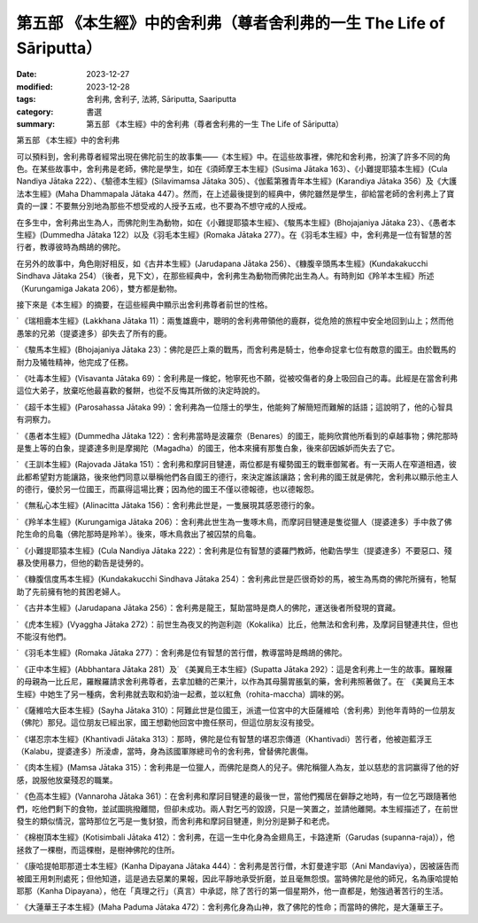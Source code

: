 ===========================================================================
第五部 《本生經》中的舍利弗（尊者舍利弗的一生 The Life of Sāriputta）
===========================================================================

:date: 2023-12-27
:modified: 2023-12-28
:tags: 舍利弗, 舍利子, 法將, Sāriputta, Saariputta
:category: 書選
:summary: 第五部 《本生經》中的舍利弗（尊者舍利弗的一生 The Life of Sāriputta）

第五部 《本生經》中的舍利弗

可以預料到，舍利弗尊者經常出現在佛陀前生的故事集——《本生經》中。在這些故事裡，佛陀和舍利弗，扮演了許多不同的角色。在某些故事中，舍利弗是老師，佛陀是學生，如在《須師摩王本生經》(Susima Jātaka 163）、《小難提耶猿本生經》(Cula Nandiya Jātaka 222）、《驗德本生經》(Silavimamsa Jātaka 305）、《伽藍第雅青年本生經》(Karandiya Jātaka 356）及《大護法本生經》(Maha Dhammapala Jātaka 447）。然而，在上述最後提到的經典中，佛陀雖然是學生，卻給當老師的舍利弗上了寶貴的一課：不要無分別地為那些不想受戒的人授予五戒，也不要為不想守戒的人授戒。

在多生中，舍利弗出生為人，而佛陀則生為動物，如在《小難提耶猿本生經》、《駿馬本生經》(Bhojajaniya Jātaka 23）、《愚者本生經》(Dummedha Jātaka 122）以及《羽毛本生經》(Romaka Jātaka 277）。在《羽毛本生經》中，舍利弗是一位有智慧的苦行者，教導彼時為鷓鴣的佛陀。

在另外的故事中，角色剛好相反，如《古井本生經》(Jarudapana Jātaka 256）、《糠腹辛頭馬本生經》(Kundakakucchi Sindhava Jātaka 254）（後者，見下文），在那些經典中，舍利弗生為動物而佛陀出生為人。有時則如《羚羊本生經》所述（Kurungamiga Jakata 206），雙方都是動物。

接下來是《本生經》的摘要，在這些經典中顯示出舍利弗尊者前世的性格。

˙ 《瑞相鹿本生經》(Lakkhana Jātaka 11）：兩隻雄鹿中，聰明的舍利弗帶領他的鹿群，從危險的旅程中安全地回到山上；然而他愚笨的兄弟（提婆達多）卻失去了所有的鹿。

˙ 《駿馬本生經》(Bhojajaniya Jātaka 23）：佛陀是匹上乘的戰馬，而舍利弗是騎士，他奉命捉拿七位有敵意的國王。由於戰馬的耐力及犧牲精神，他完成了任務。

˙ 《吐毒本生經》(Visavanta Jātaka 69）：舍利弗是一條蛇，牠寧死也不願，從被咬傷者的身上吸回自己的毒。此經是在當舍利弗這位大弟子，放棄吃他最喜歡的餐餅，也從不反悔其所做的決定時說的。

˙ 《超千本生經》(Parosahassa Jātaka 99）：舍利弗為一位隱士的學生，他能夠了解簡短而難解的話語；這說明了，他的心智具有洞察力。

˙ 《愚者本生經》(Dummedha Jātaka 122）：舍利弗當時是波羅奈（Benares）的國王，能夠欣賞他所看到的卓越事物；佛陀那時是隻上等的白象，提婆達多則是摩揭陀（Magadha）的國王，他本來擁有那隻白象，後來卻因嫉妒而失去了它。

˙ 《王訓本生經》(Rajovada Jātaka 151）：舍利弗和摩訶目犍連，兩位都是有權勢國王的戰車御駕者。有一天兩人在窄道相遇，彼此都希望對方能讓路，後來他們同意以舉稱他們各自國王的德行，來決定誰該讓路；舍利弗的國王就是佛陀，舍利弗以顯示他主人的德行，優於另一位國王，而贏得這場比賽；因為他的國王不僅以德報德，也以德報怨。

˙ 《無私心本生經》(Alinacitta Jātaka 156）：舍利弗此世是，一隻展現其感恩德行的象。

˙ 《羚羊本生經》(Kurungamiga Jātaka 206）：舍利弗此世生為一隻啄木鳥，而摩訶目犍連是隻從獵人（提婆達多）手中救了佛陀生命的烏龜（佛陀那時是羚羊）。後來，啄木鳥救出了被囚禁的烏龜。

˙ 《小難提耶猿本生經》(Cula Nandiya Jātaka 222）：舍利弗是位有智慧的婆羅門教師，他勸告學生（提婆達多）不要惡口、殘暴及使用暴力，但他的勸告是徒勞的。

˙ 《糠腹信度馬本生經》(Kundakakucchi Sindhava Jātaka 254）：舍利弗此世是匹很奇妙的馬，被生為馬商的佛陀所擁有，牠幫助了先前擁有牠的貧困老婦人。

˙ 《古井本生經》(Jarudapana Jātaka 256）：舍利弗是龍王，幫助當時是商人的佛陀，運送後者所發現的寶藏。

˙ 《虎本生經》(Vyaggha Jātaka 272）：前世生為夜叉的拘迦利迦（Kokalika）比丘，他無法和舍利弗，及摩訶目犍連共住，但也不能沒有他們。

˙ 《羽毛本生經》(Romaka Jātaka 277）：舍利弗是位有智慧的苦行僧，教導當時是鷓鴣的佛陀。

˙ 《正中本生經》(Abbhantara Jātaka 281）及˙ 《美翼烏王本生經》(Supatta Jātaka 292）：這是舍利弗上一生的故事。羅睺羅的母親為一比丘尼，羅睺羅請求舍利弗尊者，去拿加糖的芒果汁，以作為其母腸胃脹氣的藥，舍利弗照著做了。在˙ 《美翼烏王本生經》中她生了另一種病，舍利弗就去取和奶油一起煮，並以紅魚（rohita-maccha）調味的粥。

˙ 《薩維哈大臣本生經》(Sayha Jātaka 310）：阿難此世是位國王，派遣一位宮中的大臣薩維哈（舍利弗）到他年青時的一位朋友（佛陀）那兒。這位朋友已經出家，國王想勸他回宮中擔任祭司，但這位朋友沒有接受。

˙ 《堪忍宗本生經》(Khantivadi Jātaka 313）：那時，佛陀是位有智慧的堪忍宗傳道（Khantivadi）苦行者，他被迦藍浮王（Kalabu，提婆達多）所淩虐，當時，身為該國軍隊總司令的舍利弗，曾替佛陀裹傷。

˙ 《肉本生經》(Mamsa Jātaka 315）：舍利弗是一位獵人，而佛陀是商人的兒子。佛陀稱獵人為友，並以慈悲的言詞赢得了他的好感，說服他放棄殘忍的職業。

˙ 《色高本生經》(Vannaroha Jātaka 361）：在舍利弗和摩訶目犍連的最後一世，當他們獨居在僻靜之地時，有一位乞丐跟隨著他們，吃他們剩下的食物，並試圖挑撥離間，但卻未成功。兩人對乞丐的毀謗，只是一笑置之，並請他離開。本生經描述了，在前世發生的類似情況，當時那位乞丐是一隻豺狼，而舍利弗和摩訶目犍連，則分別是獅子和老虎。

˙ 《棉樹頂本生經》(Kotisimbali Jātaka 412）：舍利弗，在這一生中化身為金翅鳥王，卡路達斯（Garudas (supanna-raja)），他拯救了一棵樹，而這棵樹，是樹神佛陀的住所。

˙ 《康哈提帕耶那道士本生經》(Kanha Dipayana Jātaka 444）：舍利弗是苦行僧，木釘曼達宇耶（Ani Mandaviya），因被誣告而被國王用刺刑處死；但他知道，這是過去惡業的果報，因此平靜地承受折磨，並且毫無怨恨。當時佛陀是他的師兄，名為康哈提帕耶那（Kanha Dipayana），他在「真理之行」（真言）中承認，除了苦行的第一個星期外，他一直都是，勉強過著苦行的生活。

˙ 《大蓮華王子本生經》(Maha Paduma Jātaka 472）：舍利弗化身為山神，救了佛陀的性命；而當時的佛陀，是大蓮華王子。


..
  12-28; create rst on 2023-12-27
